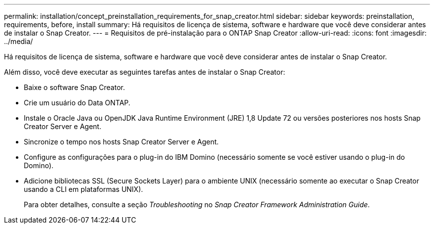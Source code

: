 ---
permalink: installation/concept_preinstallation_requirements_for_snap_creator.html 
sidebar: sidebar 
keywords: preinstallation, requirements, before, install 
summary: Há requisitos de licença de sistema, software e hardware que você deve considerar antes de instalar o Snap Creator. 
---
= Requisitos de pré-instalação para o ONTAP Snap Creator
:allow-uri-read: 
:icons: font
:imagesdir: ../media/


[role="lead"]
Há requisitos de licença de sistema, software e hardware que você deve considerar antes de instalar o Snap Creator.

Além disso, você deve executar as seguintes tarefas antes de instalar o Snap Creator:

* Baixe o software Snap Creator.
* Crie um usuário do Data ONTAP.
* Instale o Oracle Java ou OpenJDK Java Runtime Environment (JRE) 1,8 Update 72 ou versões posteriores nos hosts Snap Creator Server e Agent.
* Sincronize o tempo nos hosts Snap Creator Server e Agent.
* Configure as configurações para o plug-in do IBM Domino (necessário somente se você estiver usando o plug-in do Domino).
* Adicione bibliotecas SSL (Secure Sockets Layer) para o ambiente UNIX (necessário somente ao executar o Snap Creator usando a CLI em plataformas UNIX).
+
Para obter detalhes, consulte a seção _Troubleshooting_ no _Snap Creator Framework Administration Guide_.



